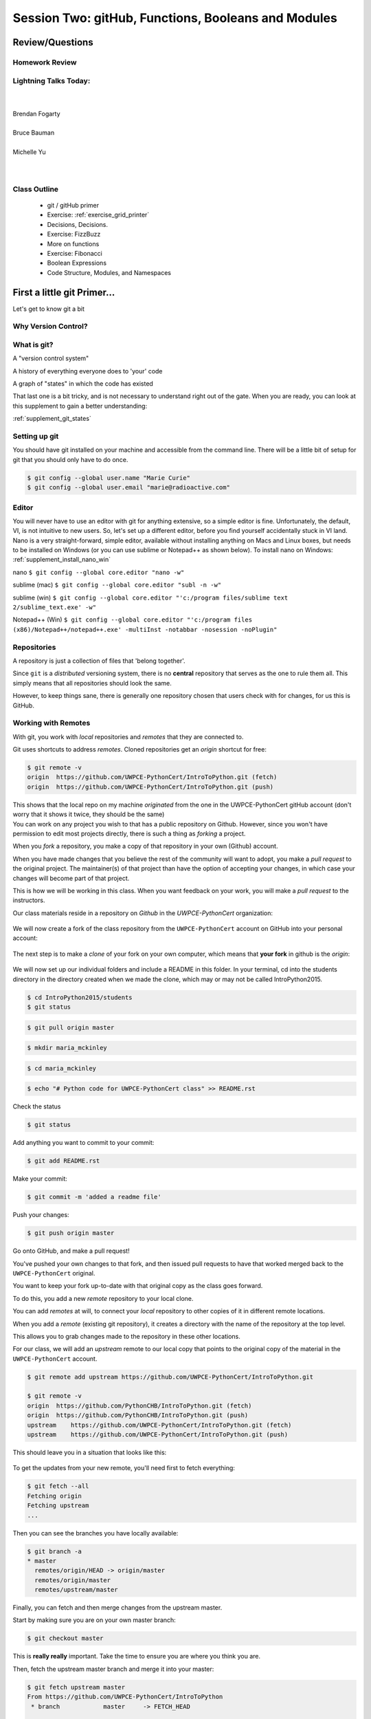 ****************************************************
Session Two: gitHub, Functions, Booleans and Modules
****************************************************

Review/Questions
================

.. rst-class:: left medium

  * Values and Types
  * Expressions
  * Intro to functions

Homework Review
---------------

.. rst-class:: center large

  Any questions that are nagging?

Lightning Talks Today:
----------------------

.. rst-class: medium

|
|
| Brendan Fogarty
|
| Bruce Bauman
|
| Michelle Yu
|
|

Class Outline
-------------

 * git / gitHub primer
 * Exercise: :ref:`exercise_grid_printer`
 * Decisions, Decisions.
 * Exercise: FizzBuzz
 * More on functions
 * Exercise: Fibonacci
 * Boolean Expressions
 * Code Structure, Modules, and Namespaces

First a little git Primer...
==============================

Let's get to know git a bit


Why Version Control?
--------------------

.. figure:: /_static/phd101212s.gif
   :class: fill
   :width: 45 %

.. ifnotslides::
   
   "Piled Higher and Deeper" by Jorge Cham  
   
   www.phdcomics.com 

What is git?
------------
.. rst-class:: build

.. container::

    A "version control system"

    A history of everything everyone does to 'your' code

    A graph of "states" in which the code has existed

    That last one is a bit tricky, and is not necessary to understand right out of the gate. When you are ready, you can look at this supplement to gain a better understanding:

    :ref:`supplement_git_states`

Setting up git
--------------

You should have git installed on your machine and accessible from the command line. There will be a little bit of setup for git that you should only have to do once.

.. code-block:: bash

    $ git config --global user.name "Marie Curie"
    $ git config --global user.email "marie@radioactive.com"

Editor
------

You will never have to use an editor with git for anything extensive, so a simple editor is fine. Unfortunately, the default, VI, is not intuitive to new users. So, let's set up a different editor, before you find yourself accidentally stuck in VI land.
Nano is a very straight-forward, simple editor, available without installing anything on Macs and Linux boxes, but needs to be installed on Windows (or you can use sublime or Notepad++ as shown below). To install nano on Windows: :ref:`supplement_install_nano_win`

nano
``$ git config --global core.editor "nano -w"``

sublime (mac)
``$ git config --global core.editor "subl -n -w"``

sublime (win)
``$ git config --global core.editor "'c:/program files/sublime text 2/sublime_text.exe' -w"``

Notepad++ (Win)
``$ git config --global core.editor "'c:/program files (x86)/Notepad++/notepad++.exe' -multiInst -notabbar -nosession -noPlugin"``

Repositories
------------

A repository is just a collection of files that 'belong together'.

Since ``git`` is a *distributed* versioning system, there is no **central**
repository that serves as the one to rule them all. This simply means that all repositories should look the same.

However, to keep things sane, there is generally one repository chosen that users check with for changes, for us this is GitHub.


Working with Remotes
--------------------

With git, you work with *local* repositories and *remotes* that they are connected to.

.. rst-class:: build
.. container::

    Git uses shortcuts to address *remotes*. Cloned repositories get an *origin* shortcut for free:

    .. code-block:: bash

        $ git remote -v
        origin  https://github.com/UWPCE-PythonCert/IntroToPython.git (fetch)
        origin  https://github.com/UWPCE-PythonCert/IntroToPython.git (push)

    This shows that the local repo on my machine *originated* from the one in
    the UWPCE-PythonCert gitHub account (don't worry that it shows it twice, they should be the same)

.. nextslide::

.. rst-class:: build
.. container::

    You can work on any project you wish to that has a public repository on Github. However, since you won't have permission to edit most projects directly, there is such a thing as *forking* a project.

    When you *fork* a repository, you make a copy of that repository in your own (Github) account.

    When you have made changes that you believe the rest of the community will want to adopt, you make a *pull request* to the original project. The maintainer(s) of that project than have the option of accepting your changes, in which case your changes will become part of that project.

    This is how we will be working in this class. When you want feedback on your work, you will make a *pull request* to the instructors.

.. nextslide::

Our class materials reside in a repository on *Github* in the *UWPCE-PythonCert* organization:

.. figure:: /_static/remotes_start.png
    :width: 50%
    :class: center

.. nextslide::

We will now create a fork of the class repository from the ``UWPCE-PythonCert``
account on GitHub into your personal account:

.. figure:: /_static/remotes_fork.png
    :width: 50%
    :class: center

.. nextslide::

The next step is to make a *clone* of your fork on your own computer, which means that
**your fork** in github is the *origin*:

.. figure:: /_static/remotes_clone.png
    :width: 50%
    :class: center

.. nextslide::

We will now set up our individual folders and include a README in this folder. In your terminal, cd
into the students directory in the directory created when we made the clone, which may or may not be called IntroPython2015.

.. rst-class:: build
.. container::

    .. code-block:: bash

        $ cd IntroPython2015/students
        $ git status

    .. code-block:: bash

        $ git pull origin master

    .. code-block:: bash

        $ mkdir maria_mckinley

    .. code-block:: bash

        $ cd maria_mckinley

    .. code-block:: bash

        $ echo "# Python code for UWPCE-PythonCert class" >> README.rst

.. nextslide::

.. rst-class:: build
.. container::

    Check the status

    .. code-block:: bash

        $ git status

    Add anything you want to commit to your commit:

    .. code-block:: bash

        $ git add README.rst

    Make your commit:

    .. code-block:: bash

        $ git commit -m 'added a readme file'

    Push your changes:

    .. code-block:: bash

        $ git push origin master

    Go onto GitHub, and make a pull request!

.. nextslide::

You've pushed your own changes to that fork, and then issued pull requests to have that worked merged back to the ``UWPCE-PythonCert`` original.

.. rst-class:: build
.. container::

    You want to keep your fork up-to-date with that original copy as the class
    goes forward.

    To do this, you add a new *remote* repository to your local clone.

.. nextslide:: Adding a Remote

You can add *remotes* at will, to connect your *local* repository to other
copies of it in different remote locations.

When you add a *remote* (existing git repository), it creates a directory with the name of the repository at the top level.

.. rst-class:: build
.. container::

    This allows you to grab changes made to the repository in these other
    locations.

    For our class, we will add an *upstream* remote to our local copy that points
    to the original copy of the material in the ``UWPCE-PythonCert`` account.

    .. code-block:: bash

        $ git remote add upstream https://github.com/UWPCE-PythonCert/IntroToPython.git

        $ git remote -v
        origin  https://github.com/PythonCHB/IntroToPython.git (fetch)
        origin  https://github.com/PythonCHB/IntroToPython.git (push)
        upstream    https://github.com/UWPCE-PythonCert/IntroToPython.git (fetch)
        upstream    https://github.com/UWPCE-PythonCert/IntroToPython.git (push)

.. nextslide::

This should leave you in a situation that looks like this:

.. figure:: /_static/remotes_upstream.png
    :width: 50%
    :class: center


.. nextslide:: Fetching Everything.

To get the updates from your new remote, you'll need first to fetch everything:

.. code-block:: bash

    $ git fetch --all
    Fetching origin
    Fetching upstream
    ...

Then you can see the branches you have locally available:

.. code-block:: bash

  $ git branch -a
  * master
    remotes/origin/HEAD -> origin/master
    remotes/origin/master
    remotes/upstream/master

.. nextslide:: Fetching Upstream Changes

Finally, you can fetch and then merge changes from the upstream master.

Start by making sure you are on your own master branch:

.. code-block:: bash

    $ git checkout master

This is **really really** important.  Take the time to ensure you are where you
think you are.

.. nextslide:: Merging Upstream Changes

Then, fetch the upstream master branch and merge it into your master:

.. code-block:: bash

  $ git fetch upstream master
  From https://github.com/UWPCE-PythonCert/IntroToPython
   * branch            master     -> FETCH_HEAD

  $ git merge upstream/master
  Updating 3239de7..9ddbdbb
  Fast-forward
   Examples/README.rst              |  4 ++++
  ...
   create mode 100644 Examples/README.rst
  ...

NOTE: you can do that in one step with:

.. code-block:: bash

  $ git pull upstream master

.. nextslide:: Pushing to Origin

Now all the changes from *upstream* are present in your local clone.

In order to preserve them in your fork on GitHub, you'll have to push:

.. code-block:: bash

    $ git status
    On branch master
    Your branch is ahead of 'origin/master' by 10 commits.
      (use "git push" to publish your local commits)
    $ git push origin master
    Counting objects: 44, done.
    ...
    $

(A simple ``git push`` will usually do the right thing)

.. nextslide:: Daily Workflow

You can incorporate this into your daily workflow: ::

    $ git checkout master
    $ git pull upstream master
    $ git push
    [do some work]
    $ git commit -a
    [add a good commit message]
    $ git push
    [make a pull request]


LAB: Grid Printer
=================

.. rst-class:: left

    With only the ability to do a bit with numbers and text, you should be
    able to do this little project:

    :ref:`exercise_grid_printer`

    Lets use git and gitHub to manage this project:

     * We'll start by putting a file in your clone of the class gitHub project.

    Then you can give the problem a try.


Lightning Talk:
---------------

.. rst-class:: center medium

Brendan Fogarty


Beyond Printing
================

.. rst-class:: center large

Because there's a few things you just gotta have

Basics
------

You really can't really do much at all without at least
conditionals, looping, and a container type...


Making a Decision
------------------

.. rst-class:: center medium

    "Conditionals"

``if`` and ``elif`` allow you to make decisions:

.. code-block:: python

    if a:
        print 'a'
    elif b:
        print 'b'
    elif c:
        print 'c'
    else:
        print 'that was unexpected'


.. nextslide:: if

What's the difference between these two:

.. code-block:: python

    if a:
        print 'a'
    elif b:
        print 'b'

    ## versus...
    if a:
        print 'a'
    if b:
        print 'b'



Lists
-----

A way to store a bunch of stuff in order

Pretty much like an "array" or "vector" in other languages

.. code-block:: python

    a_list = [2,3,5,9]
    a_list_of_strings = ['this', 'that', 'the', 'other']

You can put any type of object in a list...

Tuples
-------

Another way to store an ordered list of things

.. code-block:: python

    a_tuple = (2,3,4,5)
    a_tuple_of_strings = ('this', 'that', 'the', 'other')

You can also put any type of object in a tuple...
(sense a theme here?)

Tuples are **not** the same as lists.

The exact difference is a topic for next session.


``for`` loops
--------------

Sometimes called a 'determinate' loop

When you need to do something to all the objects in a sequence

.. code-block:: ipython

    In [10]: a_list = [2,3,4,5]

    In [11]: for item in a_list:
       ....:     print(item)
       ....:
    2
    3
    4
    5


.. nextslide:: ``range()`` and for

``range`` builds sequences of numbers automatically

Use it when you need to do something a set number of times

.. code-block:: ipython

    In [31]: for i in range(4):
        print('*', end=' ')
       ....:
    * * * *


NOTE: ``range(n)`` creates an "iterable" -- something you can loop over
-- more on that later.

Intricacies
------------

This is enough to get you started.

Each of these have intricacies special to python

We'll get to those over the next couple of classes


LAB: Fizz Buzz
===============

We now have the tools to do a implementation of the classic "Fizz Buzz" problem:

* Look up the ``%``  operator. What do these do?

  * ``10 % 7 == 3``
  * ``14 % 7 == 0``

* Write a program that prints the numbers from 1 to 100 inclusive.

* But for multiples of three print "Fizz" instead of the number

* For the multiples of five print "Buzz".

* For numbers which are multiples of both three and five print "FizzBuzz" instead.


Lightning Talk:
---------------

.. rst-class:: center medium

Bruce Bauman


More on Functions
=================

Variable scope
--------------

Defining a function:

.. code-block:: python

    def fun(x, y):
        z = x + y
        return z

x, y, z are *local* names


Local vs. Global
----------------

Symbols bound in Python have a *scope*

That *scope* determines where a symbol is visible, or what value it has in a
given block.

.. code-block:: ipython

    In [14]: x = 32
    In [15]: y = 33
    In [16]: z = 34
    In [17]: def fun(y, z):
       ....:     print(x, y, z)
       ....:
    In [18]: fun(3, 4)
    32 3 4


x is global, y and z local to the function

.. nextslide::

But, did the value of y and z change in the *global* scope?

.. code-block:: ipython

    In [19]: y
    Out[19]: 33

    In [20]: z
    Out[20]: 34

.. nextslide::

In general, you should use global bindings mostly for constants.

The python convention is to designate global constants by typing the
symbols we bind to them in ALL_CAPS

.. code-block:: python

    INSTALLED_APPS = [u'foo', u'bar', u'baz']
    CONFIGURATION_KEY = u'some secret value'
    ...

This is just a convention, but it's a good one to follow.


Global Gotcha
--------------

Take a look at this function definition:

.. code-block:: ipython

    In [21]: x = 3

    In [22]: def f():
       ....:     y = x
       ....:     x = 5
       ....:     print(x)
       ....:     print(y)
       ....:

What is going to happen when we call ``f``

.. nextslide:: Global Gotcha

Try it and see:

.. code-block:: ipython

    In [34]: f()
    ---------------------------------------------------------------------------
    UnboundLocalError                         Traceback (most recent call last)
    <ipython-input-34-0ec059b9bfe1> in <module>()
    ----> 1 f()

    <ipython-input-33-4363b2b69f73> in f()
          1 def f():
    ----> 2     y = x
          3     x = 5
          4     print(x)
          5     print(y)

    UnboundLocalError: local variable 'x' referenced before assignment

Because you are binding the symbol ``x`` locally, it becomes a local and masks
the global value already bound.


Parameters
----------

So far we've seen simple parameter lists:

.. code-block:: python

    def fun(x, y, z):
        print(x, y, z)

These types of parameters are called *positional*

When you call a function, you **must** provide arguments for all *positional*
parameters *in the order they are listed*


.. nextslide::

You can provide *default values* for parameters in a function definition:

.. code-block:: ipython

    In [24]: def fun(x=1, y=2, z=3):
       ....:     print(x, y, z)
       ....:

When parameters are given with default values, they become *optional*

.. code-block:: ipython

    In [25]: fun()
    1 2 3


.. nextslide::

You can provide arguments to a function call for *optional* parameters
positionally:

.. code-block:: ipython

    In [26]: fun(6)
    6 2 3
    In [27]: fun(6, 7)
    6 7 3
    In [28]: fun(6, 7, 8)
    6 7 8

Or, you can use the parameter name as a *keyword* to indicate which you mean:

.. code-block:: ipython

    In [29]: fun(y=4, x=1)
    1 4 3

.. nextslide::

Once you've provided a *keyword* argument in this way, you can no longer
provide any *positional* arguments:

.. code-block:: ipython

    In [30]: fun(x=5, 6)
      File "<ipython-input-30-4529e5befb95>", line 1
        fun(x=5, 6)
    SyntaxError: non-keyword arg after keyword arg


Documentation
-------------

It's often helpful to leave information in your code about what you were
thinking when you wrote it.

This can help reduce the number of `WTFs per minute`_ in reading it later.

.. _WTFs per minute: http://www.osnews.com/story/19266/WTFs_m

There are two approaches to this:

* Comments
* Docstrings

.. nextslide:: Comments

Comments go inline in the body of your code, to explain reasoning:

.. code-block:: python

    if (frobnaglers > whozits):
        # borangas are shermed to ensure frobnagler population
        # does not grow out of control
        sherm_the_boranga()

You can use them to mark places you want to revisit later:

.. code-block:: python

    for partygoer in partygoers:
        for balloon in balloons:
            for cupcake in cupcakes:
                # TODO: Reduce time complexity here.  It's killing us
                #  for large parties.
                resolve_party_favor(partygoer, balloon, cupcake)

.. nextslide:: Comments

Be judicious in your use of comments.

Use them when you need to.

Make them useful.

This is not useful:

.. code-block:: python

    for sponge in sponges:
        # apply soap to each sponge
        worker.apply_soap(sponge)

.. nextslide:: Docstrings

In Python, ``docstrings`` are used to provide in-line documentation in a number
of places.

The first place we will see is in the definition of ``functions``.

To define a function you use the ``def`` keyword.

If a ``string literal`` is the first thing in the function block following the
header, it is a ``docstring``:

.. code-block:: python

    def complex_function(arg1, arg2, kwarg1=u'bannana'):
        """Return a value resulting from a complex calculation."""
        # code block here

You can then read this in an interpreter as the ``__doc__`` attribute of the
function object.

.. nextslide:: Docstrings

A ``docstring`` should:

.. rst-class:: build

* be a complete sentence in the form of a command describing what the function
  does.

  * """Return a list of values based on blah blah""" is a good docstring
  * """Returns a list of values based on blah blah""" is *not*

* fit onto a single line.

  * If more description is needed, make the first line a complete sentence and
    add more lines below for enhancement.

* be enclosed with triple-quotes.

  * This allows for easy expansion if required at a later date
  * Always close on the same line if the docstring is only one line.

For more information see `PEP 257: Docstring Conventions`_.

.. _PEP 257\: Docstring Conventions: http://legacy.python.org/dev/peps/pep-0257/


Recursion
---------

You've seen functions that call other functions.

If a function calls *itself*, we call that **recursion**

Like with other functions, a call within a call establishes a *call stack*

With recursion, if you are not careful, this stack can get *very* deep.

Python has a maximum limit to how much it can recurse. This is intended to
save your machine from running out of RAM.

.. nextslide:: Recursion can be Useful

Recursion is especially useful for a particular set of problems.

For example, take the case of the *factorial* function.

In mathematics, the *factorial* of an integer is the result of multiplying that
integer by every integer smaller than it down to 1.

::

    5! == 5 * 4 * 3 * 2 * 1

We can use a recursive function nicely to model this mathematical function

.. ifslides::

    .. rst-class:: centered

    [demo]

``assert``
----------

Writing ``tests`` that demonstrate that your program works is an important part of learning to program.

The python ``assert`` statement is useful in writing ``main`` blocks that test
your code.

.. code-block:: ipython

    In [1]: def add(n1, n2):
       ...:     return n1 + n2
       ...:

    In [2]: assert add(3, 4) == 7

    In [3]: assert add(3, 4) == 10

    ---------------------------------------------------------------------
    AssertionError                     Traceback (most recent call last)
    <ipython-input-3-6731d4ac4476> in <module>()
    ----> 1 assert add(3, 4) == 10

    AssertionError:


LAB: Fibonacci
==============

Let's write a few functions in class:

:ref:`exercise_fibonacci`


Lightning Talk:
---------------

.. rst-class:: center medium

Michelle Yu


Boolean Expressions
===================

Truthiness
----------

What is true or false in Python?

* The Booleans: ``True``  and ``False``

* "Something or Nothing"

*  http://mail.python.org/pipermail/python-dev/2002-April/022107.html


.. nextslide::

Determining Truthiness:

.. code-block:: python

    bool(something)


What is False?
--------------

.. rst-class:: build

* ``None``

* ``False``

* **Nothing:**

    - zero of any numeric type: ``0, 0L, 0.0, 0j``.
    - any empty sequence, for example, ``"", (), []``.
    - any empty mapping, for example, ``{}`` .
    - instances of user-defined classes, if the class defines a ``__nonzero__()``
      or ``__len__()`` method, when that method returns the integer zero or bool
      value ``False``.

* http://docs.python.org/library/stdtypes.html

What is True?
-------------

.. rst-class:: center large

Everything Else


Pythonic Booleans
-----------------

Any object in Python, when passed to the ``bool()`` type object, will
evaluate to ``True`` or ``False``.

When you use the ``if`` keyword, it automatically does this to the expression provided.

Which means that this is redundant, and not Pythonic:

.. code-block:: python

    if xx == True:
        do_something()
    # or even worse:
    if bool(xx) == True:
        do_something()

Instead, use what Python gives you:

.. code-block:: python

    if xx:
        do_something()


``and``, ``or`` and ``not``
---------------------------

Python has three boolean keywords, ``and``, ``or`` and ``not``.

``and`` and ``or`` are binary expressions, and evaluate from left to right.

``and`` will return the first operand that evaluates to False, or the last
operand if none are True:

.. code-block:: ipython

    In [35]: 0 and 456
    Out[35]: 0

``or`` will return the first operand that evaluates to True, or the last
operand if none are True:

.. code-block:: ipython

    In [36]: 0 or 456
    Out[36]: 456

.. nextslide::

On the other hand, ``not`` is a unary expression and inverts the boolean value
of its operand:

.. code-block:: ipython

    In [39]: not True
    Out[39]: False

    In [40]: not False
    Out[40]: True

.. nextslide:: Shortcutting

Because of the return value of these keywords, you can write concise
statements:

::

                      if x is false,
    x or y               return y,
                         else return x

                      if x is false,
    x and y              return  x
                         else return y

                      if x is false,
    not x                return True,
                         else return False


.. nextslide:: Chaining

.. code-block:: python

    a or b or c or d
    a and b and c and d


The first value that defines the result is returned

.. ifslides::

    .. rst-class:: centered large

    (demo)


Ternary Expressions
-------------------

This is a fairly common idiom:

.. code-block:: python

    if something:
        x = a_value
    else:
        x = another_value

In other languages, this can be compressed with a "ternary operator"::

    result = a > b ? x : y;

In python, the same is accomplished with the ternary expression:

.. code-block:: python

    y = 5 if x > 2 else 3

PEP 308:
(http://www.python.org/dev/peps/pep-0308/)


Boolean Return Values
---------------------

Remember this puzzle from the CodingBat exercises?

.. code-block:: python

    def sleep_in(weekday, vacation):
        if weekday == True and vacation == False:
            return False
        else:
            return True

Though correct, that's not a particularly Pythonic way of solving the problem.

Here's a better solution:

.. code-block:: python

    def sleep_in(weekday, vacation):
        return not (weekday == True and vacation == False)


.. nextslide::

And here's an even better one:

.. code-block:: python

    def sleep_in(weekday, vacation):
        return (not weekday) or vacation


.. nextslide:: bools are integers?

In python, the boolean types are subclasses of integer:

.. code-block:: ipython

    In [1]: True == 1
    Out[1]: True
    In [2]: False == 0
    Out[2]: True


And you can even do math with them (though it's a bit odd to do so):

.. code-block:: ipython

    In [6]: 3 + True
    Out[6]: 4

.. ifslides::

    .. rst-class:: center

    (demo)


LAB: Booleans
=============

.. rst-class:: left

Working with Booleans, Ternary Expressions, etc:

Re-write a couple CodingBat exercises, returning the direct boolean results, and/or using ternary expressions.


Functions and name scope
------------------------

* Try your hand at writing a function that computes the distance between two
  points::

      dist = sqrt( (x1-x2)**2 + (y1-y2)**2 )

* Experiment with ``locals`` by adding this statement to the function you just
  wrote:::

    print locals()


Code Structure, Modules, and Namespaces
=======================================

.. rst-class:: center large

How to get what you want when you want it.


Code Structure
--------------

In Python, the structure of your code is determined by whitespace.

How you *indent* your code determines how it is structured

::

    block statement:
        some code body
        some more code body
        another block statement:
            code body in
            that block

The colon that terminates a block statement is also important...

.. nextslide:: One-liners

You can put a one-liner after the colon:

.. code-block:: ipython

    In [167]: x = 12
    In [168]: if x > 4: print x
    12

But this should only be done if it makes your code **more** readable.


.. nextslide:: Spaces vs. Tabs

Whitespace is important in Python.

An indent *could* be:

* Any number of spaces
* A tab
* A mix of tabs and spaces:

If you want anyone to take you seriously as a Python developer:

.. rst-class:: centered

**Always use four spaces -- really!**

`(PEP 8)`_

.. _(PEP 8): http://legacy.python.org/dev/peps/pep-0008/


.. nextslide:: Spaces Elsewhere

Other than indenting -- space doesn't matter, technically.

.. code-block:: python

    x = 3*4+12/func(x,y,z)
    x = 3*4 + 12 /   func (x,   y, z)

But you should strive for proper style.  Read `PEP 8`_ and install a linter in
your editor.

.. _PEP 8: http://legacy.python.org/dev/peps/pep-0008/


Modules and Packages
--------------------

Python is all about *namespaces* --  the "dots"

``name.another_name``

The "dot" indicates that you are looking for a name in the *namespace* of the
given object. It could be:

* name in a module
* module in a package
* attribute of an object
* method of an object


.. nextslide:: Modules

A module is simply a namespace.

It might be a single file, or it could be a collection of files that define a
shared API.

To a first approximation, you can think of the files you write that end in
``.py`` as modules.

.. nextslide:: Packages

A package is a module with other modules in it.

On a filesystem, this is represented as a directory that contains one or more
``.py`` files, one of which **must** be called ``__init__.py``.

When you have a package, you can import the package, or any of the modules
inside it.

.. nextslide:: importing modules

.. code-block:: python

    import modulename
    from modulename import this, that
    import modulename as a_new_name
    from modulename import this as that

.. ifslides::

    .. rst-class:: centered

    (demo)


importing from packages
-----------------------

.. code-block:: python

    import packagename.modulename
    from packagename.modulename import this, that
    from package import modulename

.. ifslides::

    .. rst-class:: centered

    (demo)

http://effbot.org/zone/import-confusion.htm

.. nextslide::

.. code-block:: python

    from modulename import *

.. rst-class:: centered large

**Don't do this!**


``import``
----------

When you import a module, or a symbol from a module, the Python code is
*compiled* to **bytecode**.

The result is a ``module.pyc`` file.

Then after compiling, all the code in the module is run **at the module scope**.

For this reason, it is good to avoid module-scope statements that have global
side-effects.


Re-import
----------

The code in a module is NOT re-run when imported again

It must be explicitly reloaded to be re-run

.. code-block:: python

    import modulename
    reload(modulename)

.. ifslides::

    .. rst-class:: centered

    (demo)


.. nextslide:: Running a Module

In addition to importing modules, you can run them.

There are a few ways to do this:

.. rst-class:: build

* ``$ python hello.py``   -- must be in current working directory
* ``$ python -m hello``   -- any module on PYTHONPATH anywhere on the system
* ``$ ./hello.py``        -- put ``#!/usr/env/python``  at top of module (Unix)
* ``In [149]: run hello.py``     -- at the IPython prompt -- running a module brings its names into the interactive namespace


.. nextslide:: Running a Module

Like importing, running a module executes all statements at the module level.

But there's an important difference.

When you *import* a module, the value of the symbol ``__name__`` in the module
is the same as the filename.

When you *run* a module, the value of the symbol ``__name__`` is ``__main__``.

This allows you to create blocks of code that are executed *only when you run a module*

.. code-block:: python

    if __name__ == '__main__':
        # Do something interesting here
        # It will only happen when the module is run

.. nextslide:: "main" blocks

This is useful in a number of cases.

You can put code here that lets your module be a utility *script*

You can put code here that demonstrates the functions contained in your module

You can put code here that proves that your module works.

.. ifslides::

    [demo]



Import Interactions
-------------------

Let's experiment with importing different ways:

.. code-block:: ipython

    In [3]: import math

    In [4]: math.<TAB>
    math.acos       math.degrees    math.fsum       math.pi
    math.acosh      math.e          math.gamma      math.pow
    math.asin       math.erf        math.hypot      math.radians
    math.asinh      math.erfc       math.isinf      math.sin
    math.atan       math.exp        math.isnan      math.sinh
    math.atan2      math.expm1      math.ldexp      math.sqrt
    math.atanh      math.fabs       math.lgamma     math.tan
    math.ceil       math.factorial  math.log        math.tanh
    math.copysign   math.floor      math.log10      math.trunc
    math.cos        math.fmod       math.log1p
    math.cosh       math.frexp      math.modf

.. nextslide::

.. code-block:: ipython

    In [6]: math.sqrt(4)
    Out[6]: 2.0
    In [7]: import math as m
    In [8]: m.sqrt(4)
    Out[8]: 2.0
    In [9]: from math import sqrt
    In [10]: sqrt(4)
    Out[10]: 2.0


.. nextslide::

Experiment with importing different ways:

.. code-block:: python

    import sys
    print sys.path
    import os
    print os.path

You wouldn't want to import * those!

  -- check out

.. code-block:: python

    os.path.split('/foo/bar/baz.txt')
    os.path.join('/foo/bar', 'baz.txt')


Next Class
==========

.. rst-class left

* Sequences
* Iteration
* Strings and String Formatting

* Lightning talks by:
  - Eric Rosko
  - Michael Waddle
  - Robert Stevens Alford

Office hours: Sunday 10:00 -- 12:00


Homework
---------

Review and/or finish reading these class notes.

Finish any labs from class....

**Reading:**

Think Python, chapters 8, 9, 10, 12

(http://greenteapress.com/thinkpython/html/thinkpython009.html)

Learn Python the Hard way: exercises 11 -- 14, 18, 19, 21, 28-33
(the ones in between are about files -- we'll get to that later.)

http://learnpythonthehardway.org/book/ex11.html

NOTE: In python3, you use ``input``, rather than ``raw_input``

Dive Into Python: chapter 4

(http://www.diveintopython3.net/strings.html)

